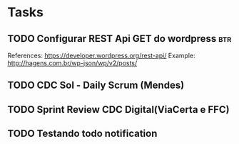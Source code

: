 * Tasks
** TODO Configurar REST Api GET do wordpress :btr:
  SCHEDULED: <2021-07-07 qua 18:00>
  References:
  https://developer.wordpress.org/rest-api/
  Example: http://hagens.com.br/wp-json/wp/v2/posts/
** TODO CDC Sol - Daily Scrum (Mendes)
   SCHEDULED: <2021-07-05 seg 11:05>
** TODO Sprint Review CDC Digital(ViaCerta e FFC)
   SCHEDULED: <2021-07-05 seg 16:00>
** TODO Testando todo notification
   SCHEDULED: <2021-07-05 seg 10:50>
